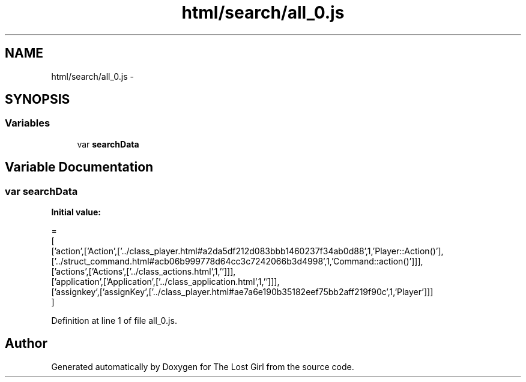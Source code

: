.TH "html/search/all_0.js" 3 "Wed Oct 8 2014" "Version 0.0.8 prealpha" "The Lost Girl" \" -*- nroff -*-
.ad l
.nh
.SH NAME
html/search/all_0.js \- 
.SH SYNOPSIS
.br
.PP
.SS "Variables"

.in +1c
.ti -1c
.RI "var \fBsearchData\fP"
.br
.in -1c
.SH "Variable Documentation"
.PP 
.SS "var searchData"
\fBInitial value:\fP
.PP
.nf
=
[
  ['action',['Action',['\&.\&./class_player\&.html#a2da5df212d083bbb1460237f34ab0d88',1,'Player::Action()'],['\&.\&./struct_command\&.html#acb06b999778d64cc3c7242066b3d4998',1,'Command::action()']]],
  ['actions',['Actions',['\&.\&./class_actions\&.html',1,'']]],
  ['application',['Application',['\&.\&./class_application\&.html',1,'']]],
  ['assignkey',['assignKey',['\&.\&./class_player\&.html#ae7a6e190b35182eef75bb2aff219f90c',1,'Player']]]
]
.fi
.PP
Definition at line 1 of file all_0\&.js\&.
.SH "Author"
.PP 
Generated automatically by Doxygen for The Lost Girl from the source code\&.
